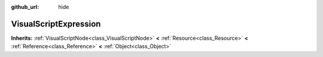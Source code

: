 :github_url: hide

.. Generated automatically by doc/tools/makerst.py in Godot's source tree.
.. DO NOT EDIT THIS FILE, but the VisualScriptExpression.xml source instead.
.. The source is found in doc/classes or modules/<name>/doc_classes.

.. _class_VisualScriptExpression:

VisualScriptExpression
======================

**Inherits:** :ref:`VisualScriptNode<class_VisualScriptNode>` **<** :ref:`Resource<class_Resource>` **<** :ref:`Reference<class_Reference>` **<** :ref:`Object<class_Object>`



